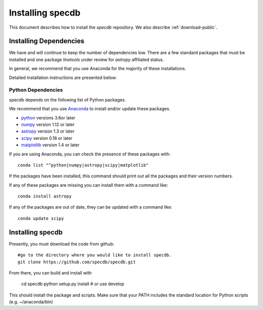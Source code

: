 .. highlight:: rest

*****************
Installing specdb
*****************

This document describes how to install the `specdb`
repository.  We also describe
:ref:`download-public`.

Installing Dependencies
=======================
We have and will continue to keep the number of dependencies low.
There are a few standard packages that must be installed
and one package `linetools` under review for
`astropy` affiliated status.

In general, we recommend that you use Anaconda for the majority of
these installations.

Detailed installation instructions are presented below:

Python Dependencies
-------------------

specdb depends on the following list of Python packages.

We recommend that you use `Anaconda <https://www.continuum.io/downloads/>`_
to install and/or update these packages.

* `python <http://www.python.org/>`_ versions 3.6or later
* `numpy <http://www.numpy.org/>`_ version 1.12 or later
* `astropy <http://www.astropy.org/>`_ version 1.3 or later
* `scipy <http://www.scipy.org/>`_ version 0.18 or later
* `matplotlib <http://matplotlib.org/>`_  version 1.4 or later

If you are using Anaconda, you can check the presence of these packages with::

	conda list "^python|numpy|astropy|scipy|matplotlib"

If the packages have been installed, this command should print
out all the packages and their version numbers.

If any of these packages are missing you can install them
with a command like::

	conda install astropy

If any of the packages are out of date, they can be updated
with a command like::

	conda update scipy

Installing specdb
=================

Presently, you must download the code from github::

	#go to the directory where you would like to install specdb.
	git clone https://github.com/specdb/specdb.git

From there, you can build and install with

	cd specdb
	python setup.py install  # or use develop


This should install the package and scripts.
Make sure that your PATH includes the standard
location for Python scripts (e.g. ~/anaconda/bin)


